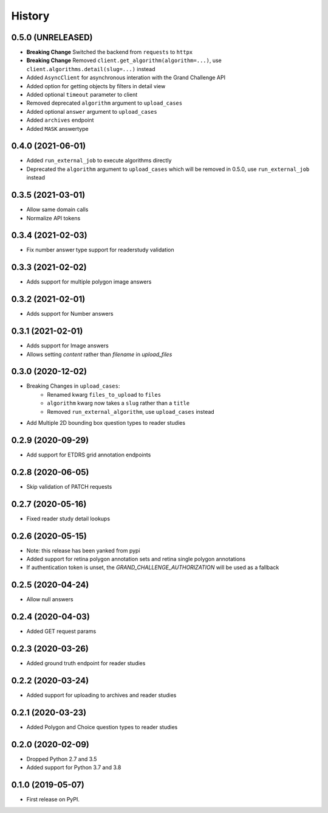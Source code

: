 =======
History
=======

0.5.0 (UNRELEASED)
------------------

* **Breaking Change** Switched the backend from ``requests`` to ``httpx``
* **Breaking Change** Removed ``client.get_algorithm(algorithm=...)``, use ``client.algorithms.detail(slug=...)`` instead
* Added ``AsyncClient`` for asynchronous interation with the Grand Challenge API
* Added option for getting objects by filters in detail view
* Added optional ``timeout`` parameter to client
* Removed deprecated ``algorithm`` argument to ``upload_cases``
* Added optional ``answer`` argument to ``upload_cases``
* Added ``archives`` endpoint
* Added ``MASK`` answertype

0.4.0 (2021-06-01)
------------------

* Added ``run_external_job`` to execute algorithms directly
* Deprecated the ``algorithm`` argument to ``upload_cases`` which will be removed in 0.5.0, use ``run_external_job`` instead

0.3.5 (2021-03-01)
------------------

* Allow same domain calls
* Normalize API tokens

0.3.4 (2021-02-03)
------------------

* Fix number answer type support for readerstudy validation

0.3.3 (2021-02-02)
------------------

* Adds support for multiple polygon image answers

0.3.2 (2021-02-01)
------------------

* Adds support for Number answers

0.3.1 (2021-02-01)
------------------

* Adds support for Image answers
* Allows setting `content` rather than `filename` in `upload_files`

0.3.0 (2020-12-02)
------------------

* Breaking Changes in ``upload_cases``:
    * Renamed kwarg ``files_to_upload`` to ``files``
    * ``algorithm`` kwarg now takes a ``slug`` rather than a ``title``
    * Removed ``run_external_algorithm``, use ``upload_cases`` instead
* Add Multiple 2D bounding box question types to reader studies

0.2.9 (2020-09-29)
------------------

* Add support for ETDRS grid annotation endpoints

0.2.8 (2020-06-05)
------------------

* Skip validation of PATCH requests

0.2.7 (2020-05-16)
------------------

* Fixed reader study detail lookups

0.2.6 (2020-05-15)
------------------

* Note: this release has been yanked from pypi
* Added support for retina polygon annotation sets and retina single polygon annotations
* If authentication token is unset, the `GRAND_CHALLENGE_AUTHORIZATION` will be used as a fallback

0.2.5 (2020-04-24)
------------------

* Allow null answers

0.2.4 (2020-04-03)
------------------

* Added GET request params

0.2.3 (2020-03-26)
------------------

* Added ground truth endpoint for reader studies

0.2.2 (2020-03-24)
------------------

* Added support for uploading to archives and reader studies

0.2.1 (2020-03-23)
------------------

* Added Polygon and Choice question types to reader studies

0.2.0 (2020-02-09)
------------------

* Dropped Python 2.7 and 3.5
* Added support for Python 3.7 and 3.8

0.1.0 (2019-05-07)
------------------

* First release on PyPI.
